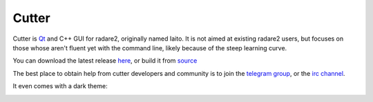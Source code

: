 .. _cutter:

Cutter
======

.. image:: _static/cutter.png
  :alt: cutter screenshot
  :scale: 30 %
  :align: center
  :target: https://github.com/radareorg/cutter/


Cutter is `Qt <https://www.qt.io/>`__ and C++ GUI for radare2, originally named Iaito.
It is not aimed at existing radare2 users, but focuses on those whose aren't fluent yet
with the command line, likely because of the steep learning curve.

You can download the latest release `here <https://github.com/radareorg/cutter/releases>`__,
or build it from `source <https://github.com/radareorg/cutter/#building-from-source>`__

The best place to obtain help from cutter developers and community is
to join the `telegram group <https://t.me/r2cutter>`__, or the
`irc channel <irc://irc.freenode.net/cutter>`__.

It even comes with a dark theme:

.. image:: _static/cutter_dark.jpg
  :alt: cutter screenshot
  :scale: 50 %
  :align: center
  :target: https://github.com/radareorg/cutter/


